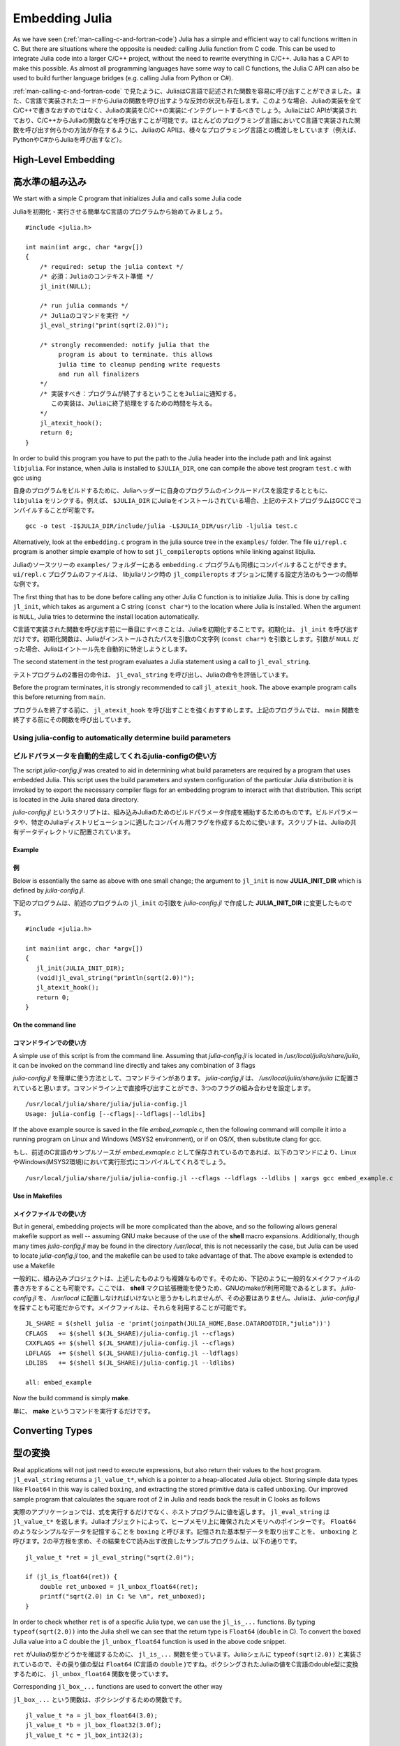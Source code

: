 .. _man-embedding:

.. highlight:: c

**************************
 Embedding Julia
**************************

As we have seen (:ref:`man-calling-c-and-fortran-code`) Julia has a simple and efficient way to call functions written in C. But there are situations where the opposite is needed: calling Julia function from C code. This can be used to integrate Julia code into a larger C/C++ project, without the need to rewrite everything in C/C++. Julia has a C API to make this possible. As almost all programming languages have some way to call C functions, the Julia C API can also be used to build further language bridges (e.g. calling Julia from Python or C#).

:ref:`man-calling-c-and-fortran-code` で見たように、JuliaはC言語で記述された関数を容易に呼び出すことができました。また、C言語で実装されたコードからJuliaの関数を呼び出すような反対の状況も存在します。このような場合、Juliaの実装を全てC/C++で書きなおすのではなく、Juliaの実装をC/C++の実装にインテグレートするべきでしょう。JuliaにはC APIが実装されており、C/C++からJuliaの関数などを呼び出すことが可能です。ほとんどのプログラミング言語においてC言語で実装された関数を呼び出す何らかの方法が存在するように、JuliaのC APIは、様々なプログラミング言語との橋渡しをしています（例えば、PythonやC#からJuliaを呼び出すなど）。

High-Level Embedding
=====================

高水準の組み込み
=====================

We start with a simple C program that initializes Julia and calls some Julia code

Juliaを初期化・実行させる簡単なC言語のプログラムから始めてみましょう。
::

  #include <julia.h>

  int main(int argc, char *argv[])
  {
      /* required: setup the julia context */
      /* 必須：Juliaのコンテキスト準備 */
      jl_init(NULL);

      /* run julia commands */
      /* Juliaのコマンドを実行 */
      jl_eval_string("print(sqrt(2.0))");

      /* strongly recommended: notify julia that the
           program is about to terminate. this allows
           julia time to cleanup pending write requests
           and run all finalizers
      */
      /* 実装すべき：プログラムが終了するということをJuliaに通知する。
         この実装は、Juliaに終了処理をするための時間を与える。
      */
      jl_atexit_hook();
      return 0;
  }

In order to build this program you have to put the path to the Julia header into the include path and link against ``libjulia``. For instance, when Julia is installed to ``$JULIA_DIR``, one can compile the above test program ``test.c`` with gcc using

自身のプログラムをビルドするために、Juliaヘッダーに自身のプログラムのインクルードパスを設定するとともに、 ``libjulia`` をリンクする。例えば、 ``$JULIA_DIR`` にJuliaをインストールされている場合、上記のテストプログラムはGCCでコンパイルすることが可能です。
::

    gcc -o test -I$JULIA_DIR/include/julia -L$JULIA_DIR/usr/lib -ljulia test.c

Alternatively, look at the ``embedding.c`` program in the julia source tree in the ``examples/`` folder. The file ``ui/repl.c`` program is another simple example of how to set ``jl_compileropts`` options while linking against libjulia.

Juliaのソースツリーの ``examples/`` フォルダーにある ``embedding.c`` プログラムも同様にコンパイルすることができます。 ``ui/repl.c`` プログラムのファイルは、 libjuliaリンク時の ``jl_compileropts`` オプションに関する設定方法のもう一つの簡単な例です。

The first thing that has to be done before calling any other Julia C function is to initialize Julia. This is done by calling ``jl_init``, which takes as argument a C string (``const char*``) to the location where Julia is installed. When the argument is ``NULL``, Julia tries to determine the install location automatically.

C言語で実装された関数を呼び出す前に一番目にすべきことは、Juliaを初期化することです。初期化は、 ``jl_init`` を呼び出すだけです。初期化関数は、Juliaがインストールされたパスを引数のC文字列 (``const char*``) を引数とします。引数が ``NULL`` だった場合、Juliaはイントール先を自動的に特定しようとします。

The second statement in the test program evaluates a Julia statement using a call to ``jl_eval_string``.

テストプログラムの2番目の命令は、 ``jl_eval_string`` を呼び出し、Juliaの命令を評価しています。

Before the program terminates, it is strongly recommended to call ``jl_atexit_hook``.  The above example program calls this before returning from ``main``.

プログラムを終了する前に、 ``jl_atexit_hook`` を呼び出すことを強くおすすめします。上記のプログラムでは、 ``main`` 関数を終了する前にその関数を呼び出しています。

Using julia-config to automatically determine build parameters
--------------------------------------------------------------

ビルドパラメータを自動的生成してくれるjulia-configの使い方
--------------------------------------------------------------

The script *julia-config.jl* was created to aid in determining what build parameters are required by a program that uses embedded Julia.  This script uses the
build parameters and system configuration of the particular Julia distribution it is invoked by to export the necessary compiler flags for an embedding program to
interact with that distribution.  This script is located in the Julia shared data directory.

*julia-config.jl* というスクリプトは、組み込みJuliaのためのビルドパラメータ作成を補助するためのものです。ビルドパラメータや、特定のJuliaディストリビューションに適したコンパイル用フラグを作成するために使います。スクリプトは、Juliaの共有データディレクトリに配置されています。

Example
.......

例
.......

Below is essentially the same as above with one small change; the argument to ``jl_init`` is
now **JULIA_INIT_DIR** which is defined by *julia-config.jl*.

下記のプログラムは、前述のプログラムの ``jl_init`` の引数を  *julia-config.jl* で作成した **JULIA_INIT_DIR** に変更したものです。
::

  #include <julia.h>

  int main(int argc, char *argv[])
  {
     jl_init(JULIA_INIT_DIR);
     (void)jl_eval_string("println(sqrt(2.0))");
     jl_atexit_hook();
     return 0;
  }

On the command line
...................

コマンドラインでの使い方
........................

A simple use of this script is from the command line.  Assuming that *julia-config.jl* is located
in */usr/local/julia/share/julia*, it can be invoked on the command line directly and takes any
combination of 3 flags

*julia-config.jl* を簡単に使う方法として、コマンドラインがあります。 *julia-config.jl* は、 */usr/local/julia/share/julia* に配置されていると思います。コマンドライン上で直接呼び出すことができ、3つのフラグの組み合わせを設定します。
::

    /usr/local/julia/share/julia/julia-config.jl
    Usage: julia-config [--cflags|--ldflags|--ldlibs]

If the above example source is saved in the file *embed_exmaple.c*, then the following command will compile it into a running program on Linux and Windows (MSYS2 environment),
or if on OS/X, then substitute clang for gcc.

もし、前述のC言語のサンプルソースが *embed_exmaple.c* として保存されているのであれば、以下のコマンドにより、LinuxやWindows(MSYS2環境)において実行形式にコンパイルしてくれるでしょう。
::

    /usr/local/julia/share/julia/julia-config.jl --cflags --ldflags --ldlibs | xargs gcc embed_example.c

Use in Makefiles
................

メイクファイルでの使い方
..........................

But in general, embedding projects will be more complicated than the above, and so the following allows general makefile support as well -- assuming GNU make because
of the use of the **shell** macro expansions.  Additionally, though many times *julia-config.jl* may be found in the directory */usr/local*, this is not necessarily the case,
but Julia can be used to locate *julia-config.jl* too, and the makefile can be used to take advantage of that.  The above example is extended to use a Makefile

一般的に、組み込みプロジェクトは、上述したものよりも複雑なものです。そのため、下記のように一般的なメイクファイルの書き方をすることも可能です。ここでは、 **shell** マクロ拡張機能を使うため、GNUのmakeが利用可能であるとします。 *julia-config.jl* を、 */usr/local* に配置しなければいけないと思うかもしれませんが、その必要はありません。Juliaは、 *julia-config.jl* を探すことも可能だからです。メイクファイルは、それらを利用することが可能です。
::

    JL_SHARE = $(shell julia -e 'print(joinpath(JULIA_HOME,Base.DATAROOTDIR,"julia"))')
    CFLAGS   += $(shell $(JL_SHARE)/julia-config.jl --cflags)
    CXXFLAGS += $(shell $(JL_SHARE)/julia-config.jl --cflags)
    LDFLAGS  += $(shell $(JL_SHARE)/julia-config.jl --ldflags)
    LDLIBS   += $(shell $(JL_SHARE)/julia-config.jl --ldlibs)

    all: embed_example

Now the build command is simply **make**.

単に、 **make** というコマンドを実行するだけです。

Converting Types
========================

型の変換
========================

Real applications will not just need to execute expressions, but also return their values to the host program. ``jl_eval_string`` returns a ``jl_value_t*``, which is a pointer to a heap-allocated Julia object. Storing simple data types like ``Float64`` in this way is called ``boxing``, and extracting the stored primitive data is called ``unboxing``. Our improved sample program that calculates the square root of 2 in Julia and reads back the result in C looks as follows

実際のアプリケーションでは、式を実行するだけでなく、ホストプログラムに値を返します。 ``jl_eval_string`` は ``jl_value_t*`` を返します。Juliaオブジェクトによって、ヒープメモリ上に確保されたメモリへのポインターです。 ``Float64`` のようなシンプルなデータを記憶することを ``boxing`` と呼びます。記憶された基本型データを取り出すことを、 ``unboxing`` と呼びます。2の平方根を求め、その結果をCで読み出す改良したサンプルプログラムは、以下の通りです。

::

    jl_value_t *ret = jl_eval_string("sqrt(2.0)");

    if (jl_is_float64(ret)) {
        double ret_unboxed = jl_unbox_float64(ret);
        printf("sqrt(2.0) in C: %e \n", ret_unboxed);
    }

In order to check whether ``ret`` is of a specific Julia type, we can use the ``jl_is_...`` functions. By typing ``typeof(sqrt(2.0))`` into the Julia shell we can see that the return type is ``Float64`` (``double`` in C). To convert the boxed Julia value into a C double the ``jl_unbox_float64`` function is used in the above code snippet.

``ret`` がJuliaの型かどうかを確認するために、 ``jl_is_...`` 関数を使っています。Juliaシェルに ``typeof(sqrt(2.0))`` と実装されているので、その戻り値の型は ``Float64`` (C言語の ``double`` )ですね。ボクシングされたJuliaの値をC言語のdouble型に変換するために、 ``jl_unbox_float64`` 関数を使っています。

Corresponding ``jl_box_...`` functions are used to convert the other way

``jl_box_...`` という関数は、ボクシングするための関数です。
::

    jl_value_t *a = jl_box_float64(3.0);
    jl_value_t *b = jl_box_float32(3.0f);
    jl_value_t *c = jl_box_int32(3);

As we will see next, boxing is required to call Julia functions with specific arguments.

次で紹介しますが、 ボクシングは特定の引数付きでJulia関数を呼び出すことが必須です。

Calling Julia Functions
========================

Julia関数を呼び出す
========================

While ``jl_eval_string`` allows C to obtain the result of a Julia expression, it does not allow passing arguments computed in C to Julia. For this you will need to invoke Julia functions directly, using ``jl_call``

C言語側は、 ``jl_eval_string`` を通してJuliaの式から得られる結果が受け取れる一方で、C言語側での演算結果をJuliaの関数に引数として渡すことは許されません。そのため、 ``jl_call`` を使ってJulia関数を呼び出す必要があります。
::

    jl_function_t *func = jl_get_function(jl_base_module, "sqrt");
    jl_value_t *argument = jl_box_float64(2.0);
    jl_value_t *ret = jl_call1(func, argument);

In the first step, a handle to the Julia function ``sqrt`` is retrieved by calling ``jl_get_function``. The first argument passed to ``jl_get_function`` is a pointer to the ``Base`` module in which ``sqrt`` is defined. Then, the double value is boxed using ``jl_box_float64``. Finally, in the last step, the function is called using ``jl_call1``. ``jl_call0``, ``jl_call2``, and ``jl_call3`` functions also exist, to conveniently handle different numbers of arguments. To pass more arguments, use ``jl_call``

最初に、 ``jl_get_function`` を使って、Juliaの関数の ``sqrt`` の結果を得ます。 ``jl_get_function`` の第一引数は、 ``sqrt`` が定義されている ``Base`` モジュールへのポインタです。次に、 ``jl_box_float64`` を使ってdouble型の値をボクシングします。最後に、 ``jl_call1`` を使って、Juliaの関数を呼び出します。 ``jl_call0``, ``jl_call2``, および ``jl_call3`` などの関数が存在します。これら関数により、異なる数の引数を容易に取り扱うことができます。多くの引数を渡したい場合は、``jl_call`` を使ってください。
::

    jl_value_t *jl_call(jl_function_t *f, jl_value_t **args, int32_t nargs)

Its second argument ``args`` is an array of ``jl_value_t*`` arguments and ``nargs`` is the number of arguments.

2番目の引数 ``args`` は、 ``jl_value_t*`` の配列です。 ``nargs`` は、引数の数です。

Memory Management
========================

メモリー管理
========================

As we have seen, Julia objects are represented in C as pointers. This raises the question of who is responsible for freeing these objects.

これまでのように、JuliaのオブジェクトはC言語のポインターとして表現されます。それらのオブジェクトを解放するのはだれの責任なのでしょうか？

Typically, Julia objects are freed by a garbage collector (GC), but the GC does not automatically know that we are holding a reference to a Julia value from C. This means the GC can free objects out from under you, rendering pointers invalid.

一般的には、Juliaのオブジェクトは、ガベージコレクター (GC)によって解放されます。しかし、C言語側からJulia変数への参照を保持しているかどうかに関して、GCは知るすべがありません。GCは、ポインタを無効化することにより、オブジェクトを開放することができるのです。

The GC can only run when Julia objects are allocated. Calls like ``jl_box_float64`` perform allocation, and allocation might also happen at any point in running Julia code. However, it is generally safe to use pointers in between ``jl_...`` calls. But in order to make sure that values can survive ``jl_...`` calls, we have to tell Julia that we hold a reference to a Julia value. This can be done using the ``JL_GC_PUSH`` macros

GCは、Juliaオブジェクトが確保された場合のみ動作します。 ``jl_box_float64`` を呼び出してメモリを確保するように、メモリの確保は、Juliaのコードのどこでも発生するものです。一般的には、 ``jl_...`` を呼び出し合うことによってポインターを安全に取り扱うことができます。しかし、 ``jl_...`` を呼び出した後に、得られた値を無効化しないために、Juliaにその値への参照を保持するように命令する必要があります。この問題は、 ``JL_GC_PUSH`` マクロで解決することができます。

::

    jl_value_t *ret = jl_eval_string("sqrt(2.0)");
    JL_GC_PUSH1(&ret);
    // Do something with ret
    JL_GC_POP();

The ``JL_GC_POP`` call releases the references established by the previous ``JL_GC_PUSH``. Note that ``JL_GC_PUSH``  is working on the stack, so it must be exactly paired with a ``JL_GC_POP`` before the stack frame is destroyed.

``JL_GC_POP`` は、 ``JL_GC_PUSH`` によって設定された参照を無効にします。 ``JL_GC_PUSH``  はスタックのように振る舞うことに注意してください。ですので、スタックフレームが解放される前に、 ``JL_GC_POP`` と対で使うようにしてください。

Several Julia values can be pushed at once using the ``JL_GC_PUSH2`` , ``JL_GC_PUSH3`` , and ``JL_GC_PUSH4`` macros. To push an array of Julia values one can use the  ``JL_GC_PUSHARGS`` macro, which can be used as follows

``JL_GC_PUSH2`` , ``JL_GC_PUSH3`` , および ``JL_GC_PUSH4`` マクロを使うと、複数のJuliaのオブジェクト(値)を同時にプッシュすることが可能です。Juliaのオブジェクト(値)の配列をプッシュするために、``JL_GC_PUSHARGS`` マクロが用意されています。使い方は、以下の通りです。
::

    jl_value_t **args;
    JL_GC_PUSHARGS(args, 2); // args can now hold 2 `jl_value_t*` objects
    args[0] = some_value;
    args[1] = some_other_value;
    // Do something with args (e.g. call jl_... functions)
    JL_GC_POP();

The garbage collector also operates under the assumption that it is aware of every old-generation object pointing to a young-generation one. Any time a pointer is updated breaking that assumption, it must be signaled to the collector with the ``gc_wb`` (write barrier) function like so

全ての旧世代のオブジェクトから新世代のオブジェクトへのポインターを把握しているという前提のもとで、ガベージコレクターは動作します。ポインターに対して前提を壊すような更新がなされると、 ``gc_wb`` (書き込み防止) の情報とともにその更新が、常にガベージコレクターに通知されます。
::

    jl_value_t *parent = some_old_value, *child = some_young_value;
    ((some_specific_type*)parent)->field = child;
    gc_wb(parent, child);

It is in general impossible to predict which values will be old at runtime, so the write barrier must be inserted after all explicit stores. One notable exception is if the ``parent`` object was just allocated and garbage collection was not run since then. Remember that most ``jl_...`` functions can sometimes invoke garbage collection.

どのオブジェクト(値)が、実行時に旧世代になるかを予測することは不可能です。書き込み防止は、明示的に全てのオブジェクトがメモリ上に保持された後に設定されます。例外の一つは、 ``parent`` オブジェクトのメモリがちょうど確保された後に、ガベージコレクションが動作しないときです。ほとんどの ``jl_...`` 関数は、ガベージコレクションを時々実行するということを覚えておいてください。

The write barrier is also necessary for arrays of pointers when updating their data directly. For example

書き込み防止は、ポインターの配列が直接更新されるような場合にも考慮する必要があります。例えば、
::

    jl_array_t *some_array = ...; // e.g. a Vector{Any}
    void **data = (void**)jl_array_data(some_array);
    jl_value_t *some_value = ...;
    data[0] = some_value;
    gc_wb(some_array, some_value);


Manipulating the Garbage Collector
---------------------------------------------------

ガベージコレクターの操作
---------------------------------------------------

There are some functions to control the GC. In normal use cases, these should not be necessary.

GCを設定するための関数が存在します。通常、使うことはないでしょう。

========================= ==============================================================================
``void jl_gc_collect()``   Force a GC run

                           GCを強制的に実行します
``void jl_gc_disable()``   Disable the GC

                           GCを無効にします
``void jl_gc_enable()``    Enable the GC

                           GC有効にします
========================= ==============================================================================

Working with Arrays
========================

配列を伴った場合の振る舞い
=============================

Julia and C can share array data without copying. The next example will show how this works.

JuliaとC言語は、コピーすることなくデータの配列を共有することが可能です。この振る舞いについて、次に例を示します。

Julia arrays are represented in C by the datatype ``jl_array_t*``. Basically, ``jl_array_t`` is a struct that contains:

Juliaでは、常に ``jl_array_t*``のデータ型を使って、Cでの表現がなされます。基本的に、``jl_array_t`` は、以下の情報を含む構造体です。:

- Information about the datatype
- データタイプ
- A pointer to the data block
- データブロックへのポインター
- Information about the sizes of the array
- 配列のサイズ

To keep things simple, we start with a 1D array. Creating an array containing Float64 elements of length 10 is done by

簡単のため、一次元配列を考えます。10個のFloat64型の要素を持つ配列は、以下のようにして作成されます。
::

    jl_value_t* array_type = jl_apply_array_type(jl_float64_type, 1);
    jl_array_t* x          = jl_alloc_array_1d(array_type, 10);

Alternatively, if you have already allocated the array you can generate a thin wrapper around its data

すでにメモリを確保している場合、簡単なラッパーが実装できます。
::

    double *existingArray = (double*)malloc(sizeof(double)*10);
    jl_array_t *x = jl_ptr_to_array_1d(array_type, existingArray, 10, 0);

The last argument is a boolean indicating whether Julia should take ownership of the data. If this argument is non-zero, the GC will call ``free`` on the data pointer when the array is no longer referenced.

最後の引数は、ブール値です。Juliaがデータのオーナーかどうかを示すものです。この引数が0でない場合、配列への参照がなくなった時点で、GCが ``free`` を呼び出します。

In order to access the data of x, we can use ``jl_array_data``

xのデータへアクセスするためには、 ``jl_array_data`` を使うことができます。
::

    double *xData = (double*)jl_array_data(x);

Now we can fill the array

これで、配列にオブジェクトを代入することができるようになります。
::

    for(size_t i=0; i<jl_array_len(x); i++)
        xData[i] = i;

Now let us call a Julia function that performs an in-place operation on ``x``

それでは、 ``x`` の要素を逆に並べ替えるJuliaの関数が呼び出されるように設定してみましょう。
::

    jl_function_t *func  = jl_get_function(jl_base_module, "reverse!");
    jl_call1(func, (jl_value_t*)x);

By printing the array, one can verify that the elements of ``x`` are now reversed.

配列を出力してみると、 ``x`` の要素が逆に並べ替えられていることを確認することができます。

Accessing Returned Arrays
---------------------------------

返却された配列へのアクセス
---------------------------------

If a Julia function returns an array, the return value of ``jl_eval_string`` and ``jl_call`` can be cast to a ``jl_array_t*``

Juliaの関数が配列を返却する場合、 ``jl_eval_string`` と ``jl_call`` の場合は、 ``jl_array_t*`` にキャストすることができます。
::

    jl_function_t *func  = jl_get_function(jl_base_module, "reverse");
    jl_array_t *y = (jl_array_t*)jl_call1(func, (jl_value_t*)x);

Now the content of ``y`` can be accessed as before using ``jl_array_data``.

``y`` は、 ``jl_array_data`` を呼び出した時のように、アクセスすることができます。

As always, be sure to keep a reference to the array while it is in use.

配列を使っている間は、配列への参照を必ず保持すべきです。

Multidimensional Arrays
---------------------------------

多次元配列
---------------------------------

Julia's multidimensional arrays are stored in memory in column-major order. Here is some code that creates a 2D array and accesses its properties

Juliaの多次元配列は、列順序でメモリー上に確保されます。2次元配列を作成し、そのプロパティにアクセスするコードを示します。
::

    // Create 2D array of float64 type
    // float64型の2次元配列を作成
    jl_value_t *array_type = jl_apply_array_type(jl_float64_type, 2);
    jl_array_t *x  = jl_alloc_array_2d(array_type, 10, 5);

    // Get array pointer
    // 配列のポインターを取得
    double *p = (double*)jl_array_data(x);
    // Get number of dimensions
    // 次元数を取得
    int ndims = jl_array_ndims(x);
    // Get the size of the i-th dim
    // i-th次元の配列のサイズを取得する
    size_t size0 = jl_array_dim(x,0);
    size_t size1 = jl_array_dim(x,1);

    // Fill array with data
    // 配列をデータで埋める
    for(size_t i=0; i<size1; i++)
        for(size_t j=0; j<size0; j++)
            p[j + size0*i] = i + j;

Notice that while Julia arrays use 1-based indexing, the C API uses 0-based indexing (for example in calling ``jl_array_dim``) in order to read as idiomatic C code.

Juliaの配列のインデックスは1から始まるのに対して、C 言語のAPIはインデックスが0から始まることに注意してください (例えば、 ``jl_array_dim`` を呼び出したときです) 。

Exceptions
==========

例外
==========

Julia code can throw exceptions. For example, consider

Juliaは、例外を送出することができます。例えば、下記の実装を考えてみてください。　
::

      jl_eval_string("this_function_does_not_exist()");

This call will appear to do nothing. However, it is possible to check whether an exception was thrown

この関数呼び出しは、目に見えて何かが起きるわけではありません。しかし、例外が送出されるかどうかを確認することは可能です。
::

    if (jl_exception_occurred())
        printf("%s \n", jl_typeof_str(jl_exception_occurred()));

If you are using the Julia C API from a language that supports exceptions (e.g. Python, C#, C++), it makes sense to wrap each call into libjulia with a function that checks whether an exception was thrown, and then rethrows the exception in the host language.

例外をサポートしている言語(例えば、Python, C#, C++)からJuliaのC API呼び出す場合、例外を送出するかどうかを確認する関数とともにlibjuliaを使ってラッパーを実装することに意味があります。その後、Juliaを呼び出している言語に対して例外を再送出してください。


Throwing Julia Exceptions
-------------------------

Juliaの例外の送出
-------------------------

When writing Julia callable functions, it might be necessary to validate arguments and throw exceptions to indicate errors. A typical type check looks like

Juliaの関数では、引数を評価し、エラーを通知するために例外を送出するように実装しましょう。型の評価は、以下のようにして行います。
::

    if (!jl_is_float64(val)) {
        jl_type_error(function_name, (jl_value_t*)jl_float64_type, val);
    }

General exceptions can be raised using the funtions

一般的な例外は、関数を使って送出します。
::

    void jl_error(const char *str);
    void jl_errorf(const char *fmt, ...);

``jl_error`` takes a C string, and ``jl_errorf`` is called like ``printf`` 

``jl_error`` はC文字列を受け取りますし、 ``jl_errorf`` は ``printf`` のように呼び出します。
::

    jl_errorf("argument x = %d is too large", x);

where in this example ``x`` is assumed to be an integer.

この例では、 ``x`` が整数型だと仮定しています。

